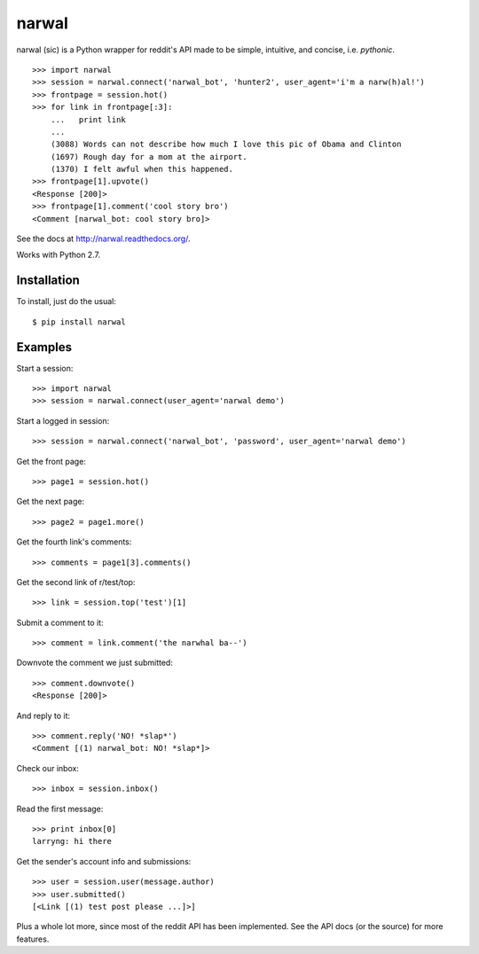 narwal
======

narwal (sic) is a Python wrapper for reddit's API made to be simple, intuitive,
and concise, i.e. *pythonic*. ::

    >>> import narwal
    >>> session = narwal.connect('narwal_bot', 'hunter2', user_agent='i'm a narw(h)al!')
    >>> frontpage = session.hot()
    >>> for link in frontpage[:3]:
        ...   print link
        ... 
        (3088) Words can not describe how much I love this pic of Obama and Clinton
        (1697) Rough day for a mom at the airport.
        (1370) I felt awful when this happened.
    >>> frontpage[1].upvote()
    <Response [200]>
    >>> frontpage[1].comment('cool story bro')
    <Comment [narwal_bot: cool story bro]>

See the docs at http://narwal.readthedocs.org/.

Works with Python 2.7.


Installation
------------

To install, just do the usual: ::

    $ pip install narwal


Examples
--------

Start a session: ::

    >>> import narwal
    >>> session = narwal.connect(user_agent='narwal demo')

Start a logged in session: ::

    >>> session = narwal.connect('narwal_bot', 'password', user_agent='narwal demo')

Get the front page: ::

    >>> page1 = session.hot()

Get the next page: ::

    >>> page2 = page1.more()

Get the fourth link's comments: ::
    
    >>> comments = page1[3].comments()

Get the second link of r/test/top: ::

    >>> link = session.top('test')[1]

Submit a comment to it: ::

    >>> comment = link.comment('the narwhal ba--')

Downvote the comment we just submitted: ::

    >>> comment.downvote()
    <Response [200]>
    
And reply to it: ::

    >>> comment.reply('NO! *slap*')
    <Comment [(1) narwal_bot: NO! *slap*]>

Check our inbox: ::

    >>> inbox = session.inbox()

Read the first message: ::

    >>> print inbox[0]
    larryng: hi there

Get the sender's account info and submissions: ::

    >>> user = session.user(message.author)
    >>> user.submitted()
    [<Link [(1) test post please ...]>]

Plus a whole lot more, since most of the reddit API has been implemented.  See
the API docs (or the source) for more features.